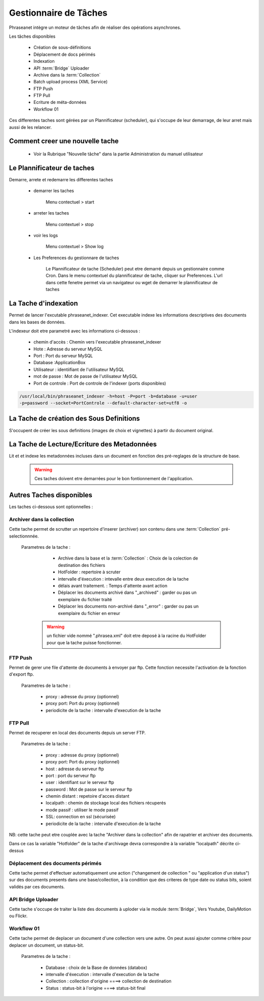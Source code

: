 Gestionnaire de Tâches
======================

Phraseanet intègre un moteur de tâches afin de réaliser des opérations
asynchrones.

Les tâches disponibles

      * Création de sous-définitions
      * Déplacement de docs périmés
      * Indexation
      * API :term:`Bridge` Uploader
      * Archive dans la :term:`Collection`
      * Batch upload process (XML Service)
      * FTP Push
      * FTP Pull
      * Ecriture de méta-données
      * Workflow 01

Ces differentes taches sont gérées par un Plannificateur (scheduler),
qui s'occupe de leur demarrage, de leur arret mais aussi de les relancer.

Comment creer une nouvelle tache
--------------------------------

  - Voir la Rubrique "Nouvelle tâche" dans la partie Administration du manuel
    utilisateur
 
Le Plannificateur de taches
---------------------------

Demarre, arrete et redemarre les differentes taches

  - demarrer les taches
  
      Menu contectuel > start

  - arreter les taches

      Menu contextuel > stop

  - voir les logs

      Menu contextuel > Show log

  - Les Preferences du gestionnare de taches
    
      Le Plannificateur de tache (Scheduler) peut etre demarré depuis
      un gestionnaire comme Cron.
      Dans le menu contextuel du plannificateur de tache,
      cliquer sur Preferences. L'url dans cette fenetre permet via
      un navigateur ou wget de demarrer le plannificateur de taches


La Tache d'indexation
---------------------

Permet de lancer l'excutable phraseanet_indexer.
Cet executable indexe les informations descriptives des
documents dans les bases de données.

L'indexeur doit etre parametré avec les informations ci-dessous :

    - chemin d'accès : Chemin vers l'executable phraseanet_indexer
    - Hote : Adresse du serveur MySQL
    - Port : Port du serveur MySQL
    - Database :ApplicationBox
    - Utilisateur : identiifiant de l'utilisateur MySQL
    - mot de passe : Mot de passe de l'utilisateur MySQL
    - Port de controle : Port de controle de l'indexer (ports disponibles)

.. code-block:: bash
    
    /usr/local/bin/phraseanet_indexer -h=host -P=port -b=database -u=user 
    -p=password --socket=PortControle --default-character-set=utf8 -o


La Tache de création des Sous Definitions
-----------------------------------------

S'occupent de créer les sous definitions (images de choix et vignettes) à partir
du document original.


La Tache de Lecture/Ecriture des Metadonnées
--------------------------------------------

Lit et et indexe les metadonnées incluses dans un document en fonction 
des pré-reglages de la structure de base. 


  .. warning:: Ces taches doivent etre demarrées pour le bon fontionnement de 
    l'application.

Autres Taches disponibles 
------------------------- 

Les taches ci-dessous sont optionnelles :

Archiver dans la collection
***************************

Cette tache permet de scrutter un repertoire d'inserer (archiver) son contenu
dans une :term:`Collection` pré-selectionnnée.

  Parametres de la tache :


      - Archive dans la base et la :term:`Collection` : Choix de la 
        colection de destination des fichiers

      - HotFolder : repertoire à scruter 

      - intervalle d'éxecution : intevalle entre deux execution de la tache 

      - délais avant traitement. : Temps d'attente avant action 

      - Déplacer les documents archivé dans "_archived" : garder 
        ou pas un exemplaire du fichier traité

      - Déplacer les documents non-archivé dans "_error" : garder 
        ou pas un exemplaire du fichier en erreur

   .. warning:: un fichier vide nommé ".phrasea.xml" doit etre
                deposé à la racine du HotFolder pour que la
                tache puisse fonctionner.

FTP Push
********

Permet de gerer une file d'attente de documents à envoyer par ftp.
Cette fonction necessite l'activation de la fonction d'export ftp.

   Parametres de la tache :

      - proxy : adresse du proxy (optionnel)

      - proxy port: Port du proxy (optionnel)

      - periodicite de la tache : intervalle d'execution de la tache

FTP Pull
********

Permet de recuperer en local des documents depuis un server FTP.

   Parametres de la tache :

      - proxy : adresse du proxy (optionnel)

      - proxy port: Port du proxy (optionnel)

      - host : adresse du serveur ftp 

      - port : port du serveur ftp

      - user : identifiant sur le serveur ftp

      - password : Mot de passe sur le serveur ftp

      - chemin distant : repetoire d'acces distant

      - localpath : chemin de stockage local des fichiers récuperés

      - mode passif : utiliser le mode passif
      - SSL: connection en ssl (sécurisée)
      - periodicite de la tache : intervalle d'execution de la tache


NB: cette tache peut etre couplée avec la tache "Archiver dans la collection"
afin de rapatrier et archiver des documents.

Dans ce cas la variable "Hotfolder" de la tache d'archivage devra correspondre
à la variable "localpath" décrite ci-dessus

Déplacement des documents périmés
*********************************

Cette tache permet d'effectuer automatiquement une action ("changement de 
collection " ou "application d'un status") sur des documents
presents dans une base/collection, à la condition que des criteres
de type date ou status bits, soient validés par ces documents.

API Bridge Uploader
*******************
Cette tache s'occupe de traiter la liste des documents à uploder via 
le module :term:`Bridge`, Vers Youtube, DailyMotion ou Flickr.

Workflow 01
***********

Cette tache permet de deplacer un document d'une collection 
vers une autre. On peut aussi ajouter comme critére pour deplacer 
un document, un status-bit.

   Parametres de la tache :

    - Database : choix de la Base de données (databox)
    - intervalle d'éxecution :  intervalle d'execution de la tache
    - Collection : collection d'origine ====>	collection de destination
    - Status : status-bit à l'origine   ====> status-bit final

.. todo:: Batch upload process (XML Service)
